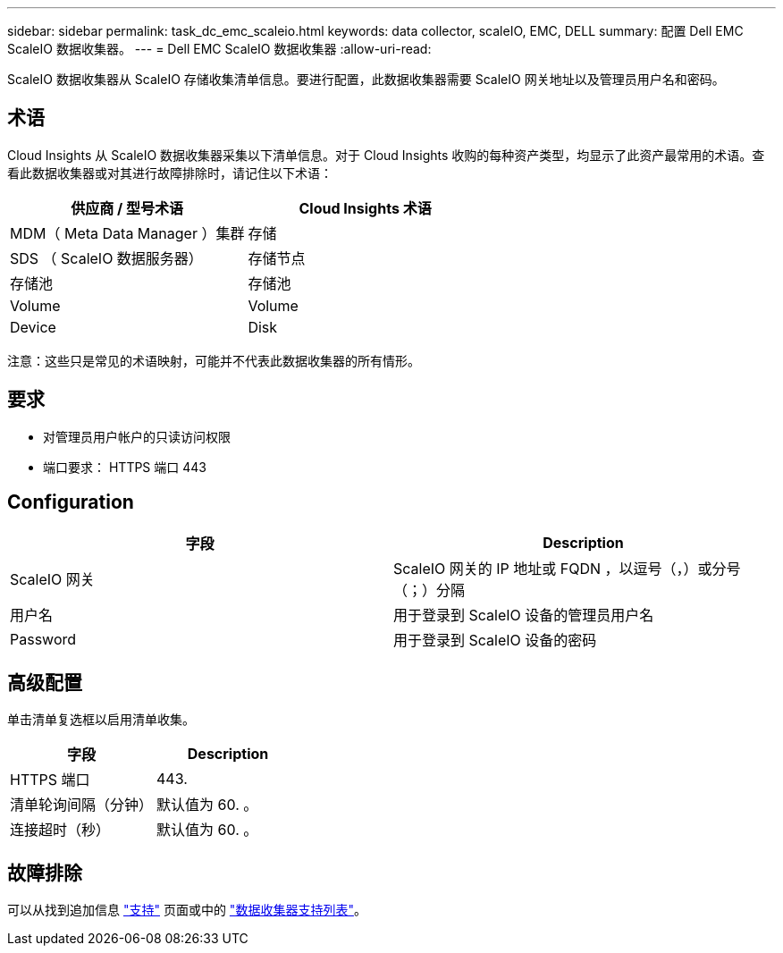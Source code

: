 ---
sidebar: sidebar 
permalink: task_dc_emc_scaleio.html 
keywords: data collector, scaleIO, EMC, DELL 
summary: 配置 Dell EMC ScaleIO 数据收集器。 
---
= Dell EMC ScaleIO 数据收集器
:allow-uri-read: 


[role="lead"]
ScaleIO 数据收集器从 ScaleIO 存储收集清单信息。要进行配置，此数据收集器需要 ScaleIO 网关地址以及管理员用户名和密码。



== 术语

Cloud Insights 从 ScaleIO 数据收集器采集以下清单信息。对于 Cloud Insights 收购的每种资产类型，均显示了此资产最常用的术语。查看此数据收集器或对其进行故障排除时，请记住以下术语：

[cols="2*"]
|===
| 供应商 / 型号术语 | Cloud Insights 术语 


| MDM（ Meta Data Manager ）集群 | 存储 


| SDS （ ScaleIO 数据服务器） | 存储节点 


| 存储池 | 存储池 


| Volume | Volume 


| Device | Disk 
|===
注意：这些只是常见的术语映射，可能并不代表此数据收集器的所有情形。



== 要求

* 对管理员用户帐户的只读访问权限
* 端口要求： HTTPS 端口 443




== Configuration

[cols="2*"]
|===
| 字段 | Description 


| ScaleIO 网关 | ScaleIO 网关的 IP 地址或 FQDN ，以逗号（，）或分号（；）分隔 


| 用户名 | 用于登录到 ScaleIO 设备的管理员用户名 


| Password | 用于登录到 ScaleIO 设备的密码 
|===


== 高级配置

单击清单复选框以启用清单收集。

[cols="2*"]
|===
| 字段 | Description 


| HTTPS 端口 | 443. 


| 清单轮询间隔（分钟） | 默认值为 60. 。 


| 连接超时（秒） | 默认值为 60. 。 
|===


== 故障排除

可以从找到追加信息 link:concept_requesting_support.html["支持"] 页面或中的 link:https://docs.netapp.com/us-en/cloudinsights/CloudInsightsDataCollectorSupportMatrix.pdf["数据收集器支持列表"]。
